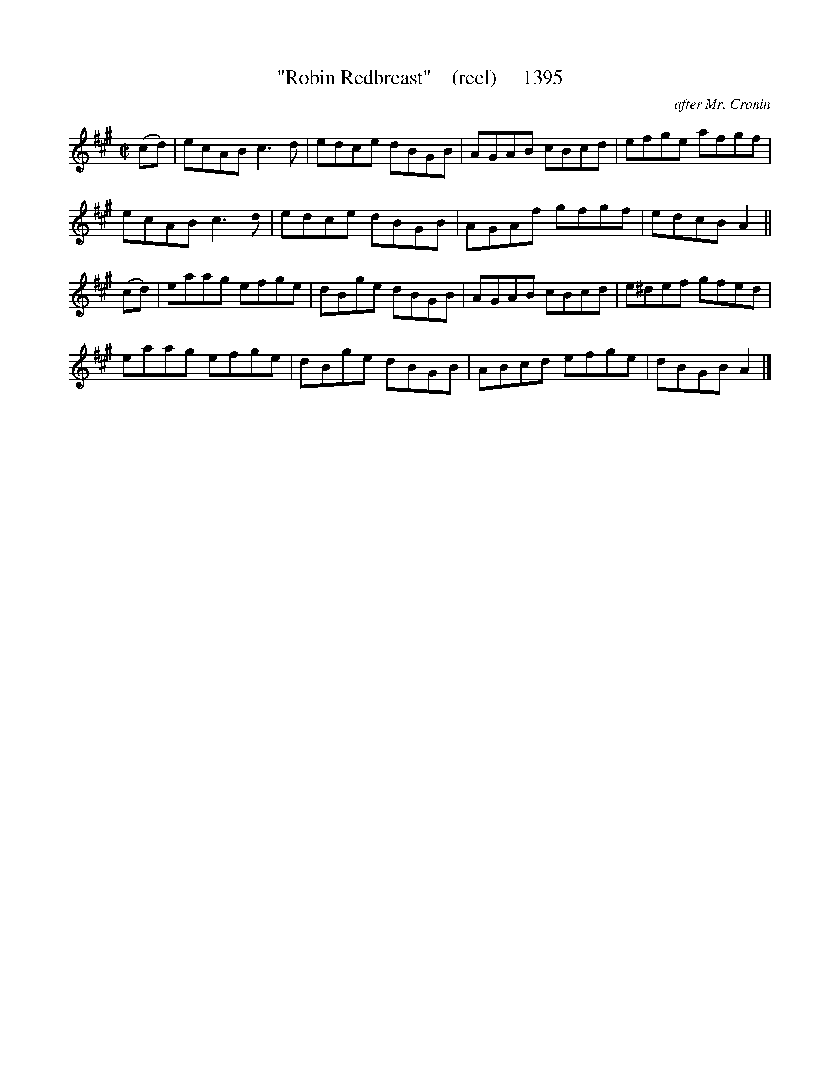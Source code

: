 X:1395
T:"Robin Redbreast"    (reel)     1395
C:after Mr. Cronin
B:O'Neill's Music Of Ireland (The 1850) Lyon & Healy, Chicago, 1903 edition
Z:FROM O'NEILL'S TO NOTEWORTHY, FROM NOTEWORTHY TO ABC, MIDI AND .TXT BY VINCE
BRENNAN July 2003 (HTTP://WWW.SOSYOURMOM.COM)
I:abc2nwc
M:C|
L:1/8
K:A
(cd)|ecAB c3d|edce dBGB|AGAB cBcd|efge afgf|
ecAB c3d|edce dBGB|AGAf gfgf|edcB A2||
(cd)|eaag efge|dBge dBGB|AGAB cBcd|e^def gfed|
eaag efge|dBge dBGB|ABcd efge|dBGB A2|]


